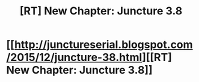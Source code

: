 #+TITLE: [RT] New Chapter: Juncture 3.8

* [[http://junctureserial.blogspot.com/2015/12/juncture-38.html][[RT] New Chapter: Juncture 3.8]]
:PROPERTIES:
:Author: AHatfulOfBomb
:Score: 5
:DateUnix: 1449429453.0
:DateShort: 2015-Dec-06
:END:
